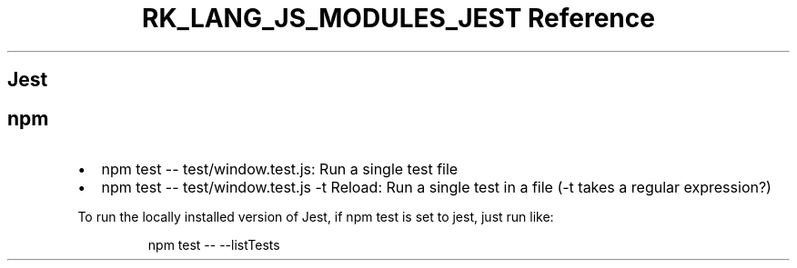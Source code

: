 .\" Automatically generated by Pandoc 3.6.3
.\"
.TH "RK_LANG_JS_MODULES_JEST Reference" "" "" ""
.SH Jest
.SH \f[CR]npm\f[R]
.IP \[bu] 2
\f[CR]npm test \-\- test/window.test.js\f[R]: Run a single test file
.IP \[bu] 2
\f[CR]npm test \-\- test/window.test.js \-t Reload\f[R]: Run a single
test in a file (\f[CR]\-t\f[R] takes a regular expression?)
.PP
To run the locally installed version of Jest, if \f[CR]npm test\f[R] is
set to \f[CR]jest\f[R], just run like:
.IP
.EX
npm test \-\- \-\-listTests
.EE
